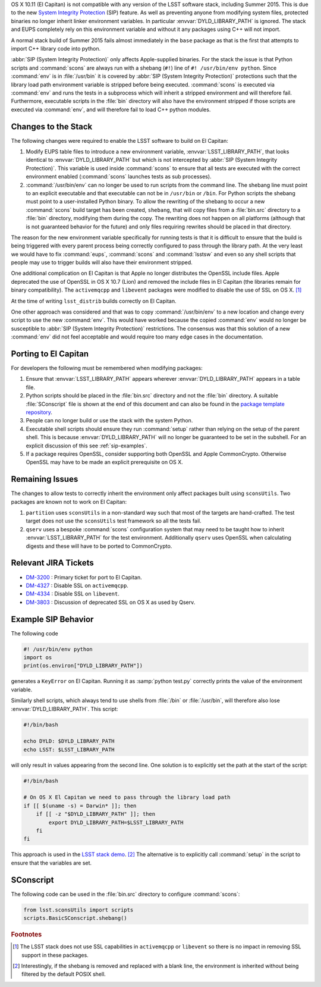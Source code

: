 ..
  Content of technical report.

  See http://docs.lsst.codes/en/latest/development/docs/rst_styleguide.html
  for a guide to reStructuredText writing.

  Do not put the title, authors or other metadata in this document;
  those are automatically added.

  Use the following syntax for sections:

  Sections
  ========

  and

  Subsections
  -----------

  and

  Subsubsections
  ^^^^^^^^^^^^^^

  To add images, add the image file (png, svg or jpeg preferred) to the
  _static/ directory. The reST syntax for adding the image is

  .. figure:: /_static/filename.ext
     :name: fig-label
     :target: http://target.link/url

     Caption text.

   Run: ``make html`` and ``open _build/html/index.html`` to preview your work.
   See the README at https://github.com/lsst-sqre/lsst-report-bootstrap or
   this repo's README for more info.

   Feel free to delete this instructional comment.

OS X 10.11 (El Capitan) is not compatible with any version of the LSST
software stack, including Summer 2015. This is due to the
new `System Integrity Protection
<https://developer.apple.com/library/prerelease/ios/documentation/Security/Conceptual/System_Integrity_Protection_Guide/System_Integrity_Protection_Guide.pdf>`_ (SIP)
feature. As well as preventing anyone from modifying system files,
protected binaries no longer inherit linker environment variables. In
particular :envvar:`DYLD_LIBRARY_PATH` is ignored. The stack and EUPS
completely rely on this environment variable and without it any
packages using C++ will not import.

A normal stack build of Summer 2015 fails almost immediately in the
``base`` package as that is the first that attempts to import C++
library code into python.

:abbr:`SIP (System Integrity Protection)` only affects Apple-supplied binaries. For the stack the issue is
that Python scripts and :command:`scons` are always run with a shebang (``#!``)
line of ``#! /usr/bin/env python``. Since :command:`env` is in :file:`/usr/bin` it is
covered by :abbr:`SIP (System Integrity Protection)` protections such that the library load path environment
variable is stripped before being executed. :command:`scons` is executed via
:command:`env` and runs the tests in a subprocess which will inherit a
stripped environment and will therefore fail. Furthermore, executable
scripts in the :file:`bin` directory will also have the environment
stripped if those scripts are executed via :command:`env`, and will therefore
fail to load C++ python modules.

Changes to the Stack
====================

The following changes were required to enable the LSST software to
build on El Capitan:

1. Modify EUPS table files to introduce a new environment variable,
   :envvar:`LSST_LIBRARY_PATH`, that looks identical to :envvar:`DYLD_LIBRARY_PATH`
   but which is not intercepted by :abbr:`SIP (System Integrity Protection)`. This variable is used inside
   :command:`scons` to ensure that all tests are executed with the correct
   environment enabled (:command:`scons` launches tests as sub processes).

2. :command:`/usr/bin/env` can no longer be used to run scripts from the
   command line. The shebang line must point to an explicit executable
   and that executable can not be in ``/usr/bin`` or ``/bin``. For
   Python scripts the shebang must point to a user-installed Python
   binary. To allow the rewriting of the shebang to occur a new
   :command:`scons` build target has been created, ``shebang``, that will
   copy files from a :file:`bin.src` directory to a :file:`bin` directory,
   modifying them during the copy. The rewriting does not happen on
   all platforms (although that is not guaranteed behavior for the
   future) and only files requiring rewrites should be placed in that
   directory.

The reason for the new environment variable specifically for running
tests is that it is difficult to ensure that the build is being
triggered with every parent process being correctly configured to pass
through the library path. At the very least we would have to fix
:command:`eups`, :command:`scons` and :command:`lsstsw` and even so
any shell scripts that people may use to trigger builds will also have
their environment stripped.

One additional complication on El Capitan is that Apple no longer
distributes the OpenSSL include files. Apple deprecated the use of
OpenSSL in OS X 10.7 (Lion) and removed the include files in El Capitan
(the libraries remain for binary compatibility). The
``activemqcpp`` and ``libevent`` packages were modified to
disable the use of SSL on OS X. [#f1]_

At the time of writing ``lsst_distrib`` builds correctly on El Capitan.

One other approach was considered and that was to copy
:command:`/usr/bin/env` to a new location and change every script to
use the new :command:`env`. This would have worked because the copied
:command:`env` would no longer be susceptible to :abbr:`SIP (System Integrity Protection)` restrictions. The
consensus was that this solution of a new :command:`env` did not feel
acceptable and would require too many edge cases in the documentation.


Porting to El Capitan
=====================

For developers the following must be remembered when modifying packages:

1. Ensure that :envvar:`LSST_LIBRARY_PATH` appears wherever
   :envvar:`DYLD_LIBRARY_PATH` appears in a table file.

2. Python scripts should be placed in the :file:`bin.src` directory and not
   the :file:`bin` directory. A suitable :file:`SConscript` file is shown at the end
   of this document and can also be found in the `package template repository <https://github.com/lsst/templates>`_.

3. People can no longer build or use the stack with the system Python.

4. Executable shell scripts should ensure they run :command:`setup` rather than
   relying on the setup of the parent shell. This is because
   :envvar:`DYLD_LIBRARY_PATH` will no longer be guaranteed to be set in the
   subshell. For an explicit discussion of this see :ref:`sip-examples`.

5. If a package requires OpenSSL, consider supporting both OpenSSL and
   Apple CommonCrypto. Otherwise OpenSSL may have to be made an explicit
   prerequisite on OS X.


Remaining Issues
================

The changes to allow tests to correctly inherit the environment only
affect packages built using ``sconsUtils``. Two packages are known not
to work on El Capitan:

1. ``partition`` uses ``sconsUtils`` in a non-standard way such that
   most of the targets are hand-crafted. The test target does not use
   the ``sconsUtils`` test framework so all the tests fail.

2. ``qserv`` uses a bespoke :command:`scons` configuration system that may
   need to be taught how to inherit :envvar:`LSST_LIBRARY_PATH` for the test
   environment. Additionally ``qserv`` uses OpenSSL when calculating
   digests and these will have to be ported to CommonCrypto.


Relevant JIRA Tickets
=====================

* `DM-3200 <http://jira.lsstcorp.org/browse/DM-3200>`_ : Primary ticket for port to El Capitan.
* `DM-4327 <http://jira.lsstcorp.org/browse/DM-4327>`_ : Disable SSL on ``activemqcpp``.
* `DM-4334 <http://jira.lsstcorp.org/browse/DM-4334>`_ : Disable SSL on ``libevent``.
* `DM-3803 <http://jira.lsstcorp.org/browse/DM-3803>`_ : Discussion of deprecated SSL on OS X as used by Qserv.

.. _sip-examples:

Example SIP Behavior
=====================

The following code

.. code-block:: python

   #! /usr/bin/env python
   import os
   print(os.environ["DYLD_LIBRARY_PATH"])

generates a ``KeyError`` on El Capitan. Running it as
:samp:`python test.py` correctly prints the value of the environment variable.

Similarly shell scripts, which always tend to use shells from
:file:`/bin` or :file:`/usr/bin`, will therefore also lose
:envvar:`DYLD_LIBRARY_PATH`. This script:

.. code-block:: shell

   #!/bin/bash

   echo DYLD: $DYLD_LIBRARY_PATH
   echo LSST: $LSST_LIBRARY_PATH

will only result in values appearing from the second line.
One solution is to explicitly set the path at the start of the script:

.. code-block:: shell

   #!/bin/bash

   # On OS X El Capitan we need to pass through the library load path
   if [[ $(uname -s) = Darwin* ]]; then
       if [[ -z "$DYLD_LIBRARY_PATH" ]]; then
           export DYLD_LIBRARY_PATH=$LSST_LIBRARY_PATH
       fi
   fi

This approach is used in the `LSST stack demo
<https://github.com/lsst/lsst_dm_stack_demo/blob/master/bin/demo.sh>`_. [#f2]_
The alternative is to explicitly call :command:`setup` in the script to
ensure that the variables are set.

SConscript
==========

The following code can be used in the :file:`bin.src` directory to configure :command:`scons`:

.. code-block:: python

   from lsst.sconsUtils import scripts
   scripts.BasicSConscript.shebang()

.. rubric:: Footnotes

.. [#f1] The LSST stack does not use SSL capabilities in
         ``activemqcpp`` or ``libevent`` so there is no impact in
         removing SSL support in these packages.

.. [#f2] Interestingly, if the shebang is removed and replaced with a
         blank line, the environment is inherited without being
         filtered by the default POSIX shell.

.. envvar:: DYLD_LIBRARY_PATH

  OS X equivalent of ``LD_LIBRARY_PATH``. Specifies the search path
  for loading shared libraries.

.. envvar:: LSST_LIBRARY_PATH

 Equivalent to :envvar:`DYLD_LIBRARY_PATH` but set by EUPS and
 guaranteed to not be stripped by :abbr:`SIP (System Integrity Protection)` when sub-processes
 are launched.
